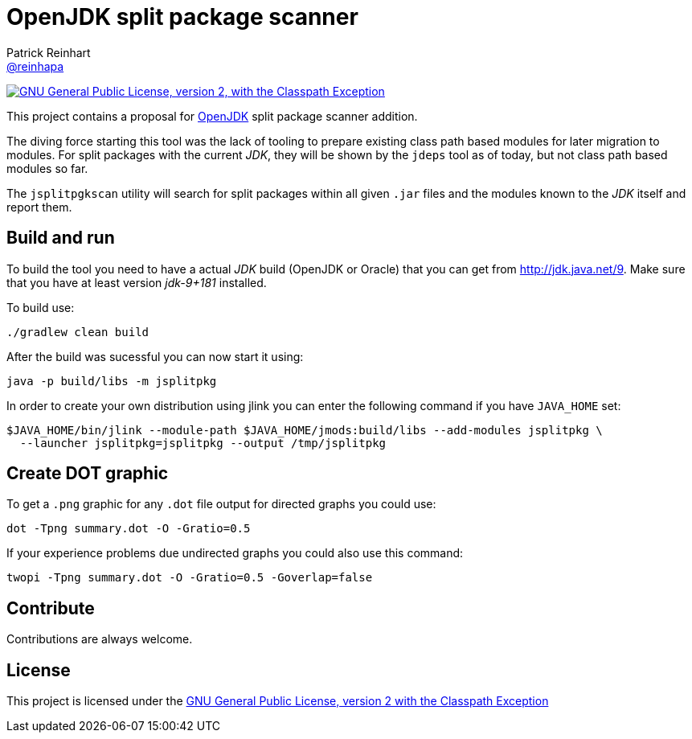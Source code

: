 = OpenJDK split package scanner
Patrick Reinhart <https://github.com/reinhapa[@reinhapa]>
:project-full-path: reinhapa/jsplitpkgscan
:github-branch: master
:jdk-version: jdk-9+181
:jdk-url: http://jdk.java.net/9

image:https://img.shields.io/badge/license-GPL2+CPE-blue.svg["GNU General Public License, version 2,
with the Classpath Exception", link="https://github.com/{project-full-path}/blob/{github-branch}/LICENSE"]

This project contains a proposal for http://openjdk.java.net[OpenJDK] split package scanner addition.

The diving force starting this tool was the lack of tooling to prepare existing class path based modules
for later migration to modules. For split packages with the current _JDK_, they will be shown by the `jdeps`
tool as of today, but not class path based modules so far.

The `jsplitpgkscan` utility will search for split packages within all given `.jar` files and the modules
known to the _JDK_ itself and report them.

== Build and run
To build the tool you need to have a actual _JDK_ build (OpenJDK or Oracle) that you can get from 
{jdk-url}[{jdk-url}]. Make sure that you have at least version _{jdk-version}_ installed.

To build use:

[source, bash]
----
./gradlew clean build
----

After the build was sucessful you can now start it using:

[source, bash]
----
java -p build/libs -m jsplitpkg
----

In order to create your own distribution using jlink you can enter the following command
if you have `JAVA_HOME` set:

[source, bash]
----
$JAVA_HOME/bin/jlink --module-path $JAVA_HOME/jmods:build/libs --add-modules jsplitpkg \
  --launcher jsplitpkg=jsplitpkg --output /tmp/jsplitpkg
----

== Create DOT graphic
To get a `.png` graphic for any `.dot` file output for directed graphs you could use:

[source, bash]
----
dot -Tpng summary.dot -O -Gratio=0.5
----

If your experience problems due undirected graphs you could also use this command:
 
[source, bash]
----
twopi -Tpng summary.dot -O -Gratio=0.5 -Goverlap=false
----

== Contribute
Contributions are always welcome.

== License
This project is licensed under the https://github.com/{project-full-path}/blob/{github-branch}/LICENSE[GNU General Public License, version 2 with the Classpath Exception]
